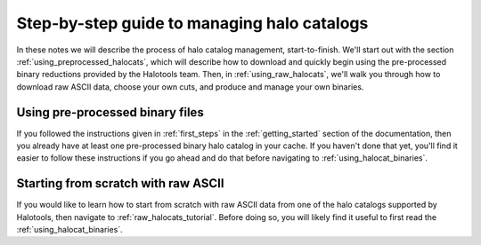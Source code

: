 .. _sim_manager_step_by_step:

********************************************************************
Step-by-step guide to managing halo catalogs 
********************************************************************

In these notes we will describe the process of halo catalog management, 
start-to-finish. We'll start out with the section :ref:`using_preprocessed_halocats`, 
which will describe how to download and quickly begin using 
the pre-processed binary reductions provided by the Halotools team. 
Then, in :ref:`using_raw_halocats`, we'll walk you through how to download  
raw ASCII data, choose your own cuts, and produce and manage your own binaries. 


.. _using_preprocessed_halocats:

Using pre-processed binary files
====================================

If you followed the instructions given in :ref:`first_steps` 
in the :ref:`getting_started` section of the documentation, 
then you already have at least one pre-processed binary halo catalog in your cache. 
If you haven't done that yet, you'll find it easier to follow these instructions if you 
go ahead and do that before navigating to :ref:`using_halocat_binaries`. 


.. _using_raw_halocats:

Starting from scratch with raw ASCII
=======================================

If you would like to learn how to start from scratch with raw ASCII data from one of the  halo catalogs supported by Halotools, then navigate to :ref:`raw_halocats_tutorial`. Before doing so, you will likely find it useful to first read the :ref:`using_halocat_binaries`. 

